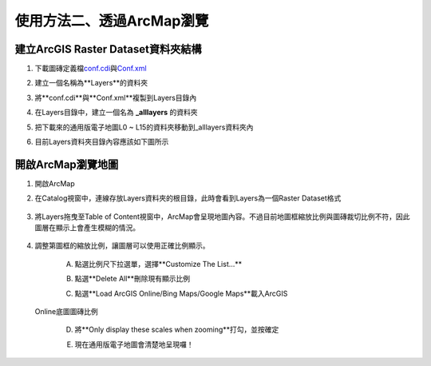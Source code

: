 使用方法二、透過ArcMap瀏覽
==========================

建立ArcGIS Raster Dataset資料夾結構
-----------------------------------

1. 下載圖磚定義檔\ `conf.cdi <https://drive.google.com/open?id=1sYqZG7zAz0TeG3brK7dHLuQpyx25oD5Y>`__\ 與\ `Conf.xml <https://drive.google.com/file/d/1wmQRCnEzHaw0I2Ch5jPUNdlMoo0XSqby/view?usp=sharing>`__

2. 建立一個名稱為**Layers**的資料夾

3. 將**conf.cdi**與**Conf.xml**複製到Layers目錄內

4. 在Layers目錄中，建立一個名為 **\_alllayers** 的資料夾

5. 把下載來的通用版電子地圖L0 ~ L15的資料夾移動到\_alllayers資料夾內

6. 目前Layers資料夾目錄內容應該如下圖所示

    |image0|

開啟ArcMap瀏覽地圖
------------------

1. 開啟ArcMap

2. 在Catalog視窗中，連線存放Layers資料夾的根目錄，此時會看到Layers為一個Raster
   Dataset格式

    |image1|

3. 將Layers拖曳至Table of
   Content視窗中，ArcMap會呈現地圖內容。不過目前地圖框縮放比例與圖磚裁切比例不符，因此圖層在顯示上會產生模糊的情況。

    |image2|
 
4. 調整第圖框的縮放比例，讓圖層可以使用正確比例顯示。

    A. 點選比例尺下拉選單，選擇**Customize The List…**

    |image3|

    B. 點選**Delete All**刪除現有顯示比例

    |image4|

    C. 點選**Load ArcGIS Online/Bing Maps/Google Maps**載入ArcGIS
   Online底圖圖磚比例

    |image5|

    D. 將**Only display these scales when zooming**打勾，並按確定

    |image6|

    E. 現在通用版電子地圖會清楚地呈現囉！

    |image7|

.. |image0| image:: ./04_使用方法二、透過ArcMap瀏覽/image1.png
   :width: 5.93472in
   :height: 0.63695in
.. |image1| image:: ./04_使用方法二、透過ArcMap瀏覽/image2.png
   :width: 3.83316in
   :height: 2.77431in
.. |image2| image:: ./04_使用方法二、透過ArcMap瀏覽/image3.png
   :width: 5.33845in
   :height: 1.97083in
.. |image3| image:: ./04_使用方法二、透過ArcMap瀏覽/image4.png
   :width: 2.64583in
   :height: 1.97795in
.. |image4| image:: ./04_使用方法二、透過ArcMap瀏覽/image5.png
   :width: 2.75591in
   :height: 3.77718in
.. |image5| image:: ./04_使用方法二、透過ArcMap瀏覽/image6.png
   :width: 3.14961in
   :height: 3.00548in
.. |image6| image:: ./04_使用方法二、透過ArcMap瀏覽/image7.png
   :width: 2.48611in
   :height: 2.06034in
.. |image7| image:: ./04_使用方法二、透過ArcMap瀏覽/image8.png
   :width: 4.38889in
   :height: 2.52339in
